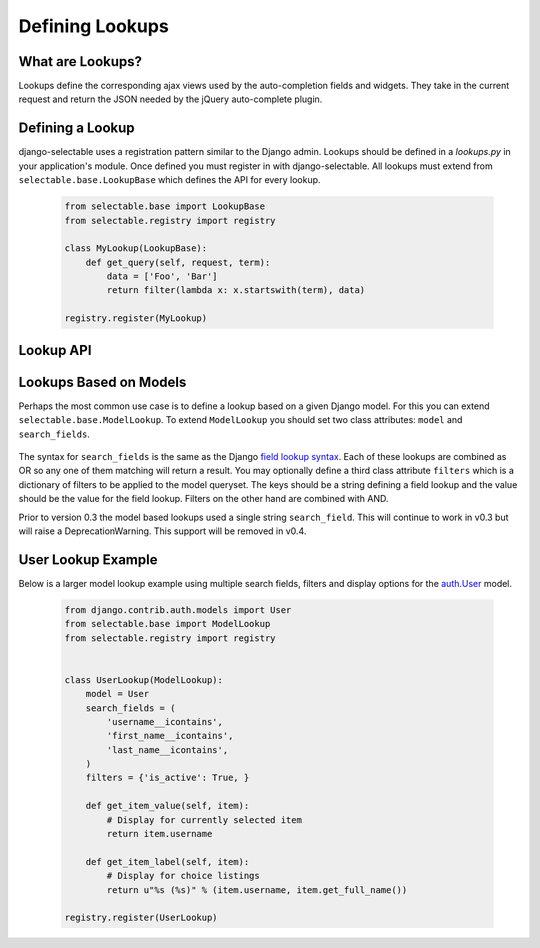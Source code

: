 Defining Lookups
==================

What are Lookups?
--------------------------------------

Lookups define the corresponding ajax views used by the auto-completion
fields and widgets. They take in the current request and return the JSON
needed by the jQuery auto-complete plugin.


Defining a Lookup
--------------------------------------

django-selectable uses a registration pattern similar to the Django admin.
Lookups should be defined in a `lookups.py` in your application's module. Once defined
you must register in with django-selectable. All lookups must extend from 
``selectable.base.LookupBase`` which defines the API for every lookup.

    .. code-block:: python

        from selectable.base import LookupBase
        from selectable.registry import registry

        class MyLookup(LookupBase):
            def get_query(self, request, term):
                data = ['Foo', 'Bar']
                return filter(lambda x: x.startswith(term), data)

        registry.register(MyLookup)


Lookup API
--------------------------------------

.. py:method:: LookupBase.get_query(request, term)

    This is the main method which takes the current request
    from the user and returns the data which matches their search.

    :param request: The current request object.
    :param term: The search term from the widget input.
    :return: An iterable set of data of items matching the search term.

.. _lookup-get-item-label:

.. py:method:: LookupBase.get_item_label(item)

    This is first of three formatting methods. The label is shown in the
    drop down menu of search results. This defaults to ``item.__unicode__``.

    :param item: An item from the search results.
    :return: A string representation of the item to be shown in the search results.

    .. versionadded:: 0.3

    The label can include HTML. For changing the label format on the client side
    see :ref:`Advanaced Label Formats <advanaced-label-formats>`.
    

.. py:method:: LookupBase.get_item_id(item)

    This is second of three formatting methods. The id is the value that will eventually
    be returned by the field/widget. This defaults to ``item.__unicode__``.

    :param item: An item from the search results.
    :return: A string representation of the item to be returned by the field/widget.

.. py:method:: LookupBase.get_item_value(item)

    This is last of three formatting methods. The value is shown in the
    input once the item has been selected. This defaults to ``item.__unicode__``.

    :param item: An item from the search results.
    :return: A string representation of the item to be shown in the input.

.. py:method:: LookupBase.get_item(value)

    ``get_item`` is the reverse of ``get_item_id``. This should take the value
    from the form initial values and return the current item. This defaults
    to simply return the value.

    :param value: Value from the form inital value.
    :return: The item corresponding to the initial value.

.. py:method:: LookupBase.create_item(value)

    If you plan to use a lookup with a field or widget which allows the user
    to input new values then you must define what it means to create a new item
    for your lookup. By default this raises a ``NotImplemented`` error.

    :param value: The user given value.
    :return: The new item created from the item.

.. _lookup-format-item:

.. py:method:: LookupBase.format_item(item)

    By default ``format_item`` creates a dictionary with the three keys used by
    the UI plugin: id, value, label. These are generated from the calls to
    ``get_item_id``, ``get_item_value``, and ``get_item_label``. If you want to
    add additional keys you should add them here.

    :param item: An item from the search results.
    :return: A dictionary of information for this item to be sent back to the client.

.. py:method:: LookupBase.paginate_results(request, results, limit)

    If :ref:`SELECTABLE_MAX_LIMIT` is defined or ``limit`` is passed in request.GET
    then ``paginate_results`` will return the current page using Django's
    built in pagination. See the Django docs on `pagination <https://docs.djangoproject.com/en/1.3/topics/pagination/>`_
    for more info.

    :param request: The current request object.
    :param results: The set of all matched results.
    :param limit: The number of results per page.
    :return: The current `Page object <https://docs.djangoproject.com/en/1.3/topics/pagination/#page-objects>`_
        of results.


.. _ModelLookup:

Lookups Based on Models
--------------------------------------

Perhaps the most common use case is to define a lookup based on a given Django model.
For this you can extend ``selectable.base.ModelLookup``. To extend ``ModelLookup`` you
should set two class attributes: ``model`` and ``search_fields``.

    .. literalinclude:: ../example/core/lookups.py
        :pyobject: FruitLookup

The syntax for ``search_fields`` is the same as the Django 
`field lookup syntax <http://docs.djangoproject.com/en/1.3/ref/models/querysets/#field-lookups>`_. 
Each of these lookups are combined as OR so any one of them matching will return a
result. You may optionally define a third class attribute ``filters`` which is a dictionary of
filters to be applied to the model queryset. The keys should be a string defining a field lookup
and the value should be the value for the field lookup. Filters on the other hand are
combined with AND.

.. versionadded:: 0.3

Prior to version 0.3 the model based lookups used a single string ``search_field``. This
will continue to work in v0.3 but will raise a DeprecationWarning. This support will
be removed in v0.4.


User Lookup Example
--------------------------------------

Below is a larger model lookup example using multiple search fields, filters 
and display options for the `auth.User <https://docs.djangoproject.com/en/1.3/topics/auth/#users>`_ 
model.

    .. code-block:: python

        from django.contrib.auth.models import User
        from selectable.base import ModelLookup
        from selectable.registry import registry


        class UserLookup(ModelLookup):
            model = User
            search_fields = (
                'username__icontains',
                'first_name__icontains',
                'last_name__icontains',
            )
            filters = {'is_active': True, }

            def get_item_value(self, item):
                # Display for currently selected item
                return item.username

            def get_item_label(self, item):
                # Display for choice listings
                return u"%s (%s)" % (item.username, item.get_full_name())

        registry.register(UserLookup)

